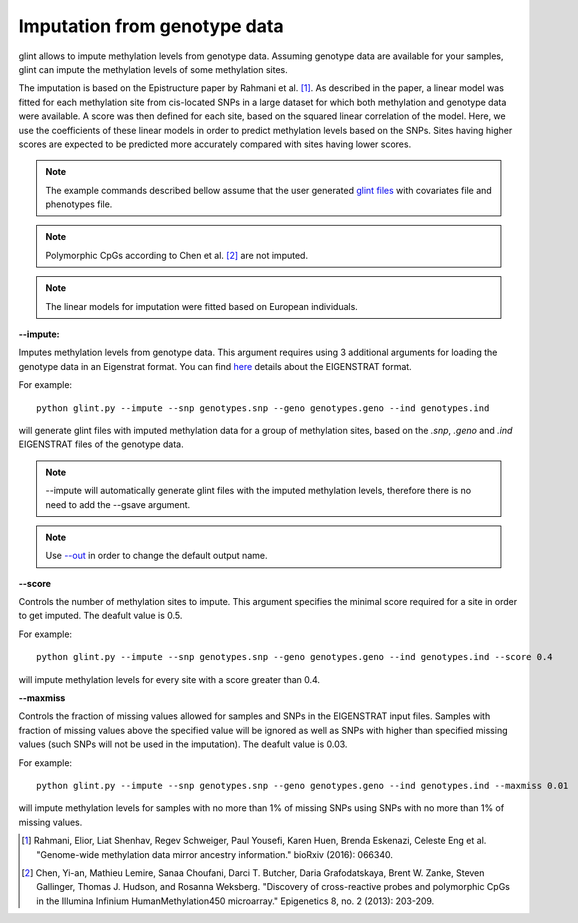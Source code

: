 

Imputation from genotype data
=============================

glint allows to impute methylation levels from genotype data. Assuming genotype data are available for your samples, glint can impute the methylation levels of some methylation sites.

The imputation is based on the Epistructure paper by Rahmani et al. [1]_. As described in the paper, a linear model was fitted for each methylation site from cis-located SNPs in a large dataset for which both methylation and genotype data were available. A score was then defined for each site, based on the squared linear correlation of the model. Here, we use the coefficients of these linear models in order to predict methylation levels based on the SNPs. Sites having higher scores are expected to be predicted more accurately compared with sites having lower scores.

.. note:: The example commands described bellow assume that the user generated `glint files`_ with covariates file and phenotypes file.

.. note:: Polymorphic CpGs according to Chen et al. [2]_ are not imputed.

.. note:: The linear models for imputation were fitted based on European individuals.


.. _--impute:

**--impute:**

Imputes methylation levels from genotype data. This argument requires using 3 additional arguments for loading the genotype data in an Eigenstrat format.
You can find here_ details about the EIGENSTRAT format.


For example::

	python glint.py --impute --snp genotypes.snp --geno genotypes.geno --ind genotypes.ind

will generate glint files with imputed methylation data for a group of methylation sites, based on the *.snp*, *.geno* and *.ind* EIGENSTRAT files of the genotype data.

.. note:: --impute will automatically generate glint files with the imputed methylation levels, therefore there is no need to add the --gsave argument.

.. note:: Use `--out`_ in order to change the default output name.


.. _--score:

**--score**

Controls the number of methylation sites to impute. This argument specifies the minimal score required for a site in order to get imputed. The deafult value is 0.5.


For example::

	python glint.py --impute --snp genotypes.snp --geno genotypes.geno --ind genotypes.ind --score 0.4

will impute methylation levels for every site with a score greater than 0.4.


.. _--maxmiss”:

**--maxmiss**



Controls the fraction of missing values allowed for samples and SNPs in the EIGENSTRAT input files. Samples with fraction of missing values above the specified value will be ignored as well as SNPs with higher than specified missing values (such SNPs will not be used in the imputation). The deafult value is 0.03.

For example::

	python glint.py --impute --snp genotypes.snp --geno genotypes.geno --ind genotypes.ind --maxmiss 0.01

will impute methylation levels for samples with no more than 1% of missing SNPs using SNPs with no more than 1% of missing values.



.. _--out: input.html#out

.. _glint files: input.html#glint-files


.. _here: http://genepath.med.harvard.edu/~reich/InputFileFormats.htm

.. [1] Rahmani, Elior, Liat Shenhav, Regev Schweiger, Paul Yousefi, Karen Huen, Brenda Eskenazi, Celeste Eng et al. "Genome-wide methylation data mirror ancestry information." bioRxiv (2016): 066340.

.. [2] Chen, Yi-an, Mathieu Lemire, Sanaa Choufani, Darci T. Butcher, Daria Grafodatskaya, Brent W. Zanke, Steven Gallinger, Thomas J. Hudson, and Rosanna Weksberg. "Discovery of cross-reactive probes and polymorphic CpGs in the Illumina Infinium HumanMethylation450 microarray." Epigenetics 8, no. 2 (2013): 203-209.

